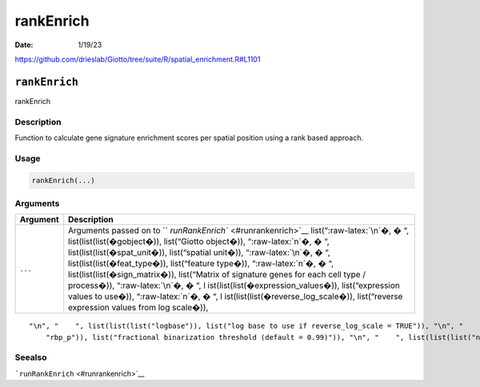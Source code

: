 ==========
rankEnrich
==========

:Date: 1/19/23

https://github.com/drieslab/Giotto/tree/suite/R/spatial_enrichment.R#L1101


``rankEnrich``
==============

rankEnrich

Description
-----------

Function to calculate gene signature enrichment scores per spatial
position using a rank based approach.

Usage
-----

.. code:: r

   rankEnrich(...)

Arguments
---------

+-------------------------------+--------------------------------------+
| Argument                      | Description                          |
+===============================+======================================+
| ``...``                       | Arguments passed on to               |
|                               | ``                                   |
|                               | `runRankEnrich`` <#runrankenrich>`__ |
|                               | list(“:raw-latex:`\n`�, � “,         |
|                               | list(list(list(�gobject�)),          |
|                               | list(“Giotto object�)),              |
|                               | “:raw-latex:`\n`�, � “,              |
|                               | list(list(list(�spat_unit�)),        |
|                               | list(“spatial unit�)),               |
|                               | “:raw-latex:`\n`�, � “,              |
|                               | list(list(list(�feat_type�)),        |
|                               | list(“feature type�)),               |
|                               | “:raw-latex:`\n`�, � “,              |
|                               | list(list(list(�sign_matrix�)),      |
|                               | list(“Matrix of signature genes for  |
|                               | each cell type / process�)),         |
|                               | “:raw-latex:`\n`�, � “,              |
|                               | l                                    |
|                               | ist(list(list(�expression_values�)), |
|                               | list(“expression values to use�)),   |
|                               | “:raw-latex:`\n`�, � “,              |
|                               | l                                    |
|                               | ist(list(list(�reverse_log_scale�)), |
|                               | list(“reverse expression values from |
|                               | log scale�)),                        |
+-------------------------------+--------------------------------------+

::

   "\n", "    ", list(list(list("logbase")), list("log base to use if reverse_log_scale = TRUE")), "\n", "    ", list(list(list("output_enrichment")), list("how to return enrichment output")), "\n", "    ", list(list(list("ties_method")), list("how to handle rank ties")), "\n", "    ", list(list(list("p_value")), list("calculate p-values (boolean, default = FALSE)")), "\n", "    ", list(list(list("n_times")), list("number of permutations to calculate for p_value")), "\n", "    ", list(list(list(
       "rbp_p")), list("fractional binarization threshold (default = 0.99)")), "\n", "    ", list(list(list("num_agg")), list("number of top genes to aggregate (default = 100)")), "\n", "    ", list(list(list("name")), list("to give to spatial enrichment results, default = rank")), "\n", "    ", list(list(list("return_gobject")), list("return giotto object")), "\n", "  ")

Seealso
-------

```runRankEnrich`` <#runrankenrich>`__
